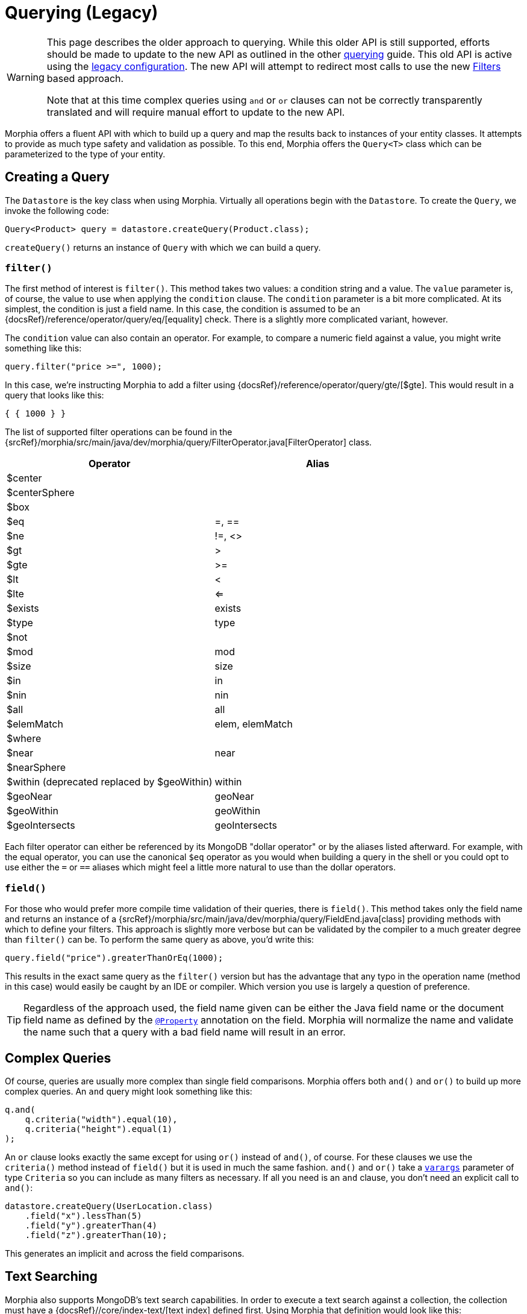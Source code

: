 = Querying (Legacy)

[WARNING]
====
This page describes the older approach to querying.
While this older API is still supported, efforts should be made to update to the new API as outlined in the other xref:queries.adoc[querying] guide.
This old API is active using the xref:configuration.adoc#_legacy[legacy configuration].
The new API will attempt to redirect most calls to use the new xref:javadoc:dev/morphia/query/filters/Filters.html#[Filters] based approach.

Note that at this time complex queries using `and` or `or` clauses can not be correctly transparently translated and will require manual effort to update to the new API.
====

Morphia offers a fluent API with which to build up a query and map the results back to instances of your entity classes.
It attempts to provide as much type safety and validation as possible.
To this end, Morphia offers the `Query<T>` class which can be parameterized to the type of your entity.

== Creating a Query

The `Datastore` is the key class when using Morphia.
Virtually all operations begin with the `Datastore`.
To create the `Query`, we invoke the following code:

[source,java]
----
Query<Product> query = datastore.createQuery(Product.class);
----

`createQuery()` returns an instance of `Query` with which we can build a query.

=== `filter()`

The first method of interest is `filter()`.
This method takes two values: a condition string and a value.
The `value` parameter is, of course, the value to use when applying the `condition` clause.
The `condition` parameter is a bit more complicated.
At its simplest, the condition is just a field name.
In this case, the condition is assumed to be an {docsRef}/reference/operator/query/eq/[equality] check.
There is a slightly more complicated variant, however.

The `condition` value can also contain an operator.
For example, to compare a numeric field against a value, you might write something like this:

[source,java]
----
query.filter("price >=", 1000);
----

In this case, we're instructing Morphia to add a filter using {docsRef}/reference/operator/query/gte/[$gte].
This would result in a query that looks like this:

[source,javascript]
----
{ { 1000 } }
----

The list of supported filter operations can be found in the
{srcRef}/morphia/src/main/java/dev/morphia/query/FilterOperator.java[FilterOperator] class.

[%header,cols=2*]
|===
|Operator
|Alias

|$center
|

|$centerSphere
|

|$box
|

|$eq
|=, ==

|$ne
|!=, <>

|$gt
|>

|$gte
|>=

|$lt
|<

|$lte
|<=

|$exists
|exists

|$type
|type

|$not
|

|$mod
|mod

|$size
|size

|$in
|in

|$nin
|nin

|$all
|all

|$elemMatch
|elem, elemMatch

|$where
|

|$near
|near

|$nearSphere
|

|$within (deprecated replaced by $geoWithin)
|within

|$geoNear
|geoNear

|$geoWithin
|geoWithin

|$geoIntersects
|geoIntersects
|===

Each filter operator can either be referenced by its MongoDB "dollar operator" or by the aliases listed afterward.
For example, with the equal operator, you can use the canonical `$eq` operator as you would when building a query in the shell or you could opt to use either the `=` or `==` aliases which might feel a little more natural to use than the dollar operators.

=== `field()`

For those who would prefer more compile time validation of their queries, there is `field()`.
This method takes only the field name and returns an instance of a {srcRef}/morphia/src/main/java/dev/morphia/query/FieldEnd.java[class] providing methods with which to define your filters.
This approach is slightly more verbose but can be validated by the compiler to a much greater degree than
`filter()` can be.
To perform the same query as above, you'd write this:

[source,java]
----
query.field("price").greaterThanOrEq(1000);
----

This results in the exact same query as the `filter()` version but has the advantage that any typo in the operation name (method in this case) would easily be caught by an IDE or compiler.
Which version you use is largely a question of preference.

[TIP]
====
Regardless of the approach used, the field name given can be either the Java field name or the document field name as defined by the
xref:javadoc:dev/morphia/annotations/Property.html#[`@Property`] annotation on the field.
Morphia will normalize the name and validate the name such that a query with a bad field name will result in an error.
====

== Complex Queries

Of course, queries are usually more complex than single field comparisons.
Morphia offers both `and()` and `or()` to build up more complex queries.
An `and` query might look something like this:

[source,java]
----
q.and(
    q.criteria("width").equal(10),
    q.criteria("height").equal(1)
);
----

An `or` clause looks exactly the same except for using `or()` instead of `and()`, of course.
For these clauses we use the `criteria()`
method instead of `field()` but it is used in much the same fashion.  `and()` and `or()` take a
https://docs.oracle.com/javase/8/docs/technotes/guides/language/varargs.html[`varargs`] parameter of type `Criteria` so you can include as many filters as necessary.
If all you need is an `and` clause, you don't need an explicit call to `and()`:

[source,java]
----
datastore.createQuery(UserLocation.class)
    .field("x").lessThan(5)
    .field("y").greaterThan(4)
    .field("z").greaterThan(10);
----

This generates an implicit `and` across the field comparisons.

== Text Searching

Morphia also supports MongoDB's text search capabilities.
In order to execute a text search against a collection, the collection must have a {docsRef}//core/index-text/[text index] defined first.
Using Morphia that definition would look like this:

[source,java]
----
@Indexes(@Index(fields = @Field(value = "$**", type = IndexType.TEXT)))
public static class Greeting {
    @Id
    private ObjectId id;
    private String value;
    private String language;

    ...
}
----

The `$**` value tells MongoDB to create a text index on all the text fields in a document.
A more targeted index can be created, if desired, by explicitly listing which fields to index.
Once the index is defined, we can start querying against it like this
{srcRef}/morphia/src/test/java/dev/morphia/query/TestTextSearching.java[test] does:

[source,java]
----
morphia.map(Greeting.class);
datastore.ensureIndexes();

datastore.save(new Greeting("good morning", "english"),
    new Greeting("good afternoon", "english"),
    new Greeting("good night", "english"),
    new Greeting("good riddance", "english"),
    new Greeting("guten Morgen", "german"),
    new Greeting("guten Tag", "german")),
    new Greeting("gute Nacht", "german"));

List<Greeting> good = datastore.createQuery(Greeting.class)
                             .search("good")
                             .order("_id")
                             .asList();
Assert.assertEquals(4, good.size());
----

As you can see here, we create `Greeting` objects for multiple languages.
In our test query, we're looking for occurrences of the word "good" in any document.
We created four such documents and our query returns exactly those four.

== Other Query Options

There is more to querying than simply filtering against different document values.
Listed below are some of the options for modifying the query results in different ways.

=== Projections

{docsRef}/tutorial/project-fields-from-query-results/[Projections] allow you to return only a subset of the fields in a document.
This is useful when you need to only return a smaller view of a larger object.
Borrowing from the
{srcRef}/morphia/src/test/java/dev/morphia/TestQuery.java[unit tests], this is an example of this feature in action:

[source,java]
----
ContainsRenamedFields user = new ContainsRenamedFields("Frank", "Zappa");
getDs().save(user);

ContainsRenamedFields found = getDs()
    .find(ContainsRenamedFields.class)
    .projection().include("first_name")
    .get();
Assert.assertNotNull(found.firstName);
Assert.assertNull(found.lastName);

found = getDs()
    .find(ContainsRenamedFields.class)
    .projection().include("first_name")
    .get();
Assert.assertNotNull(found.firstName);
Assert.assertNull(found.lastName);
----

As you can see here, we're saving this entity with a first and last name but our query only returns the first name (and the _id value) in the returned instance of our type.
It's also worth noting that this project works with both the mapped document field name
`"first_name"` and the Java field name `"firstName"`.

 The boolean value passed in instructs Morphia to either include (`true`) or exclude (`false`) the field.  It is not currently possible to list both inclusions and exclusions in one query.

[WARNING]
====
While projections can be a nice performance win in some cases, it's important to note that this object can not be safely saved back to MongoDB.
Any fields in the existing document in the database that are missing from the entity will be removed if this entity is saved.
For example, in the example above if `found` is saved back to MongoDB, the `last_name` field that currently exists in the database for this entity will be removed.
To save such instances back consider using
xref:javadoc:dev/morphia/Datastore.html#merge(T)#[`Datastore#merge(T)`]
====

=== Limiting and Skipping

Pagination of query results is often done as a combination of skips and limits.
Morphia offers `Query.limit(int)` and `Query.offset(int)`
for these cases.
An example of these methods in action would look like this:

[source,java]
----
datastore.createQuery(Person.class)
    .asList(new FindOptions()
	    .offset(1)
	    .limit(10))
----

This query will skip the first element and take up to the next 10 items found by the query.
There's a caveat to using skip/limit for pagination, however.
See the {docsRef}/reference/method/cursor.skip[skip] documentation for more detail.

=== Ordering

Ordering the results of a query is done via [`Query.order(String)`](/javadoc/dev/morphia/query/Query.html#order-java.lang.String-) . The javadoc has complete examples but this String consists of a list of comma delimited fields to order by.
To reverse the sort order for a particular field simply prefix that field with a `-`.
For example, to sort by age (youngest to oldest) and then income (highest to lowest), you would use this:

[source,java]
----
query.order("age,-income");
----

=== Tailable Cursors

If you have a {docsRef}/core/capped-collections/[capped collection] it's possible to "tail" a query so that when new documents are added to the collection that match your query, they'll be returned by the
{docsRef}/reference/glossary/#term-tailable-cursor[tailable cursor].
An example of this feature in action can be found in the
{srcRef}/morphia/src/test/java/dev/morphia/TestQuery.java[unit tests] in the `testTailableCursors()` test:

[source,java]
----
getMorphia().map(CappedPic.class);
getDs().ensureCaps();                                                          // <1>
final Query<CappedPic> query = getDs().createQuery(CappedPic.class);
final List<CappedPic> found = new ArrayList<CappedPic>();

final Iterator<CappedPic> tail = query
	.fetch(new FindOptions()
		.cursorType(CursorType.Tailable));
while(found.size() < 10) {
	found.add(tail.next());                                                    // <2>
}
----

There are two things to note about this code sample:

1. This tells Morphia to make sure that any entity configured to use a capped collection has its collection created correctly.
If the collection already exists and is not capped, you will have to manually
{docsRef}/core/capped-collections/#convert-a-collection-to-capped[update] your collection to be a capped collection.
2. Since this `Iterator` is backed by a tailable cursor, `hasNext()` and `next()` will block until a new item is found.
In this version of the unit test, we tail the cursor waiting to pull out objects until we have 10 of them and then proceed with the rest of the application.

=== Raw Querying

You can use Morphia to map queries you might have already written using the raw Java API against your objects, or to access features which are not yet present in Morphia.

For example:

[source]
----
Document query = new Document()
	.append("albums",
            new Document("$elemMatch",
                    new Document("$and", new Document[] {
                        new Document("albumId", albumDto.getAlbumId()),
                        new Document("album",
                            new Document("$exists", false))})));

Artist result = datastore.createQuery(Artist.class, query).get();
----
